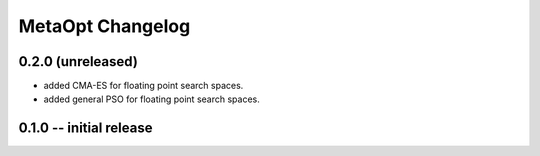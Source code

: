 MetaOpt Changelog
=================

0.2.0 (unreleased)
------------------

* added CMA-ES for floating point search spaces.
* added general PSO for floating point search spaces.

0.1.0 -- initial release
------------------------
